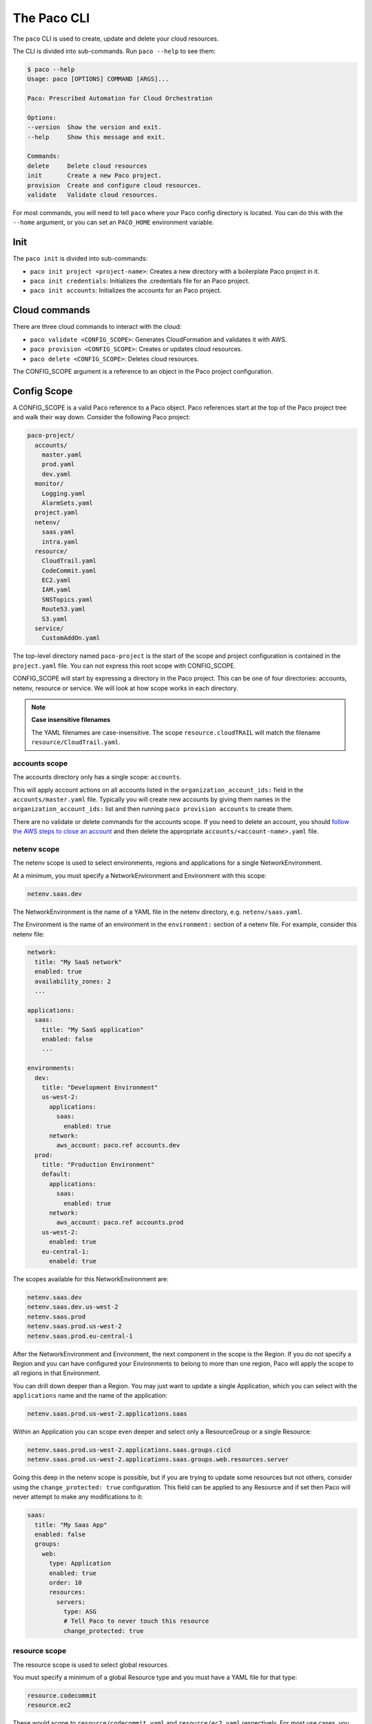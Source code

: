 The Paco CLI
============

The ``paco`` CLI is used to create, update and delete your cloud resources.

The CLI is divided into sub-commands. Run ``paco --help`` to see them:

.. code-block:: text

    $ paco --help
    Usage: paco [OPTIONS] COMMAND [ARGS]...

    Paco: Prescribed Automation for Cloud Orchestration

    Options:
    --version  Show the version and exit.
    --help     Show this message and exit.

    Commands:
    delete     Delete cloud resources
    init       Create a new Paco project.
    provision  Create and configure cloud resources.
    validate   Validate cloud resources.


For most commands, you will need to tell ``paco`` where your Paco config directory is located.
You can do this with the ``--home`` argument, or you can set an ``PACO_HOME``
environment variable.

Init
----

The ``paco init`` is divided into sub-commands:

* ``paco init project <project-name>``: Creates a new directory with a boilerplate Paco project in it.

* ``paco init credentials``: Initializes the .credentials file for an Paco project.

*  ``paco init accounts``: Initializes the accounts for an Paco project.

Cloud commands
--------------

There are three cloud commands to interact with the cloud:

* ``paco validate <CONFIG_SCOPE>``: Generates CloudFormation and validates it with AWS.

* ``paco provision <CONFIG_SCOPE>``: Creates or updates cloud resources.

* ``paco delete <CONFIG_SCOPE>``: Deletes cloud resources.

The CONFIG_SCOPE argument is a reference to an object in the Paco project configuration.

Config Scope
------------

A CONFIG_SCOPE is a valid Paco reference to a Paco object. Paco references start
at the top of the Paco project tree and walk their way down. Consider the following
Paco project:

.. code-block:: text

    paco-project/
      accounts/
        master.yaml
        prod.yaml
        dev.yaml
      monitor/
        Logging.yaml
        AlarmSets.yaml
      project.yaml
      netenv/
        saas.yaml
        intra.yaml
      resource/
        CloudTrail.yaml
        CodeCommit.yaml
        EC2.yaml
        IAM.yaml
        SNSTopics.yaml
        Route53.yaml
        S3.yaml
      service/
        CustomAddOn.yaml

The top-level directory named ``paco-project`` is the start of the scope and project configuration
is contained in the ``project.yaml`` file. You can not express this root scope with CONFIG_SCOPE.

CONFIG_SCOPE will start by expressing a directory in the Paco project. This can be one of four directories:
accounts, netenv, resource or service. We will look at how scope works in each directory.

.. Note:: **Case insensitive filenames**

    The YAML filenames are case-insensitive. The scope ``resource.cloudTRAIL`` will match
    the filename ``resource/CloudTrail.yaml``.

accounts scope
^^^^^^^^^^^^^^

The accounts directory only has a single scope: ``accounts``.

This will apply account actions on all accounts listed in the ``organization_account_ids:`` field
in the ``accounts/master.yaml`` file. Typically you will create new accounts by giving them names
in the ``organization_account_ids:`` list and then running ``paco provision accounts`` to create them.

There are no validate or delete commands for the accounts scope. If you need to delete an account, you should
`follow the AWS steps to close an account`_ and then delete the appropriate ``accounts/<account-name>.yaml`` file.

.. _follow the AWS steps to close an account: https://aws.amazon.com/premiumsupport/knowledge-center/close-aws-account/

netenv scope
^^^^^^^^^^^^

The netenv scope is used to select environments, regions and applications for a single NetworkEnvironment.

At a minimum, you must specify a NetworkEnvironment and Environment with this scope:

.. code-block:: text

    netenv.saas.dev

The NetworkEnvironment is the name of a YAML file in the netenv directory, e.g. ``netenv/saas.yaml``.

The Environment is the name of an environment in the ``environment:`` section of a netenv file.
For example, consider this netenv file:

.. code-block:: yaml

    network:
      title: "My SaaS network"
      enabled: true
      availability_zones: 2
      ...

    applications:
      saas:
        title: "My SaaS application"
        enabled: false
        ...

    environments:
      dev:
        title: "Development Environment"
        us-west-2:
          applications:
            saas:
              enabled: true
          network:
            aws_account: paco.ref accounts.dev
      prod:
        title: "Production Environment"
        default:
          applications:
            saas:
              enabled: true
          network:
            aws_account: paco.ref accounts.prod
        us-west-2:
          enabled: true
        eu-central-1:
          enabeld: true

The scopes available for this NetworkEnvironment are:

.. code-block:: text

     netenv.saas.dev
     netenv.saas.dev.us-west-2
     netenv.saas.prod
     netenv.saas.prod.us-west-2
     netenv.saas.prod.eu-central-1

After the NetworkEnvironment and Environment, the next component in the scope is the Region. If you
do not specify a Region and you can have configured your Environments to belong to more than one region,
Paco will apply the scope to all regions in that Environment.

You can drill down deeper than a Region. You may just want to update a single Application, which you can
select with the ``applications`` name and the name of the application:

.. code-block:: text

     netenv.saas.prod.us-west-2.applications.saas

Within an Application you can scope even deeper and select only a ResourceGroup or a single Resource:

.. code-block:: text

     netenv.saas.prod.us-west-2.applications.saas.groups.cicd
     netenv.saas.prod.us-west-2.applications.saas.groups.web.resources.server

Going this deep in the netenv scope is possible, but if you are trying to update some resources but not others,
consider using the ``change_protected: true`` configuration. This field can be applied to any Resource and if set
then Paco will never attempt to make any modifications to it:

.. code-block:: yaml

    saas:
      title: "My Saas App"
      enabled: false
      groups:
        web:
          type: Application
          enabled: true
          order: 10
          resources:
            servers:
              type: ASG
              # Tell Paco to never touch this resource
              change_protected: true


resource scope
^^^^^^^^^^^^^^

The resource scope is used to select global resources.

You must specify a minimum of a global Resource type and you must have a YAML file for that type:

.. code-block:: text

    resource.codecommit
    resource.ec2

These would scope to ``resource/codecommit.yaml`` and ``resource/ec2.yaml`` respectively. For most use cases,
you will want to apply changes to all configuration in a global resource and you can not specify deeper scopes.

A few resources allow for deeper scoping - however, unless you have a very large Resource file, it's encouraged
to simply scope the entire file:

CloudTrail resources in ``resource/cloudtrail.yaml``:

.. code-block:: text

    resource.cloudtrail # applies to all CloudTrails
    resource.cloudtrail.trails # also applies to all CloudTrails
    resource.cloudtrail.trails.<trail-name> # select a single CloudTrail

EC2 resources in ``resource/ec2.yaml``:

.. code-block:: text

    resource.ec2 # applies to all EC2 Keypairs
    resource.ec2.keypairs # also applies to all EC2 Keypairs
    resource.ec2.keypairs.<my-keypair> # select a single Keypair

IAM resources in ``resource/iam.yaml``:

.. code-block:: text

    resource.iam # applies to all IAM Users
    resource.iam.users # also applies to all IAM Users
    resource.iam.users.<my-user> # select a single IAM User

service scope
^^^^^^^^^^^^^

The service scope is used to select Paco extension resources.

You must specify a minimum of a global Resource type and you must have a YAML file for that type:

.. code-block:: text

    service.patch
    service.security

Typically you will only scope a complete add-on, but it is possible for an add-on to implement
deeper scopes. Consult the add-on documentation directly.
